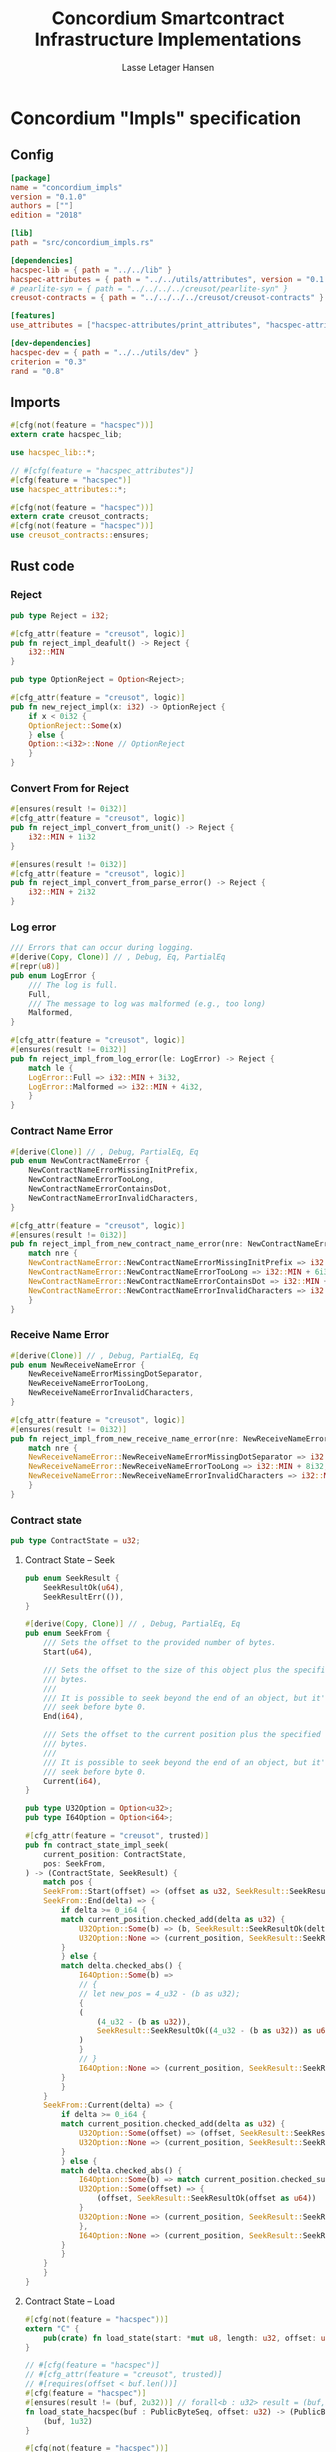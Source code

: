 #+TITLE: Concordium Smartcontract Infrastructure Implementations
#+AUTHOR: Lasse Letager Hansen

#+HTML_HEAD: <style>pre.src {background-color: #303030; color: #e5e5e5;}</style>
#+PROPERTY: header-args:coq  :session *Coq*

* Concordium "Impls" specification
** Config
#+begin_src toml :tangle ../../examples/concordium_impls/Cargo.toml
  [package]
  name = "concordium_impls"
  version = "0.1.0"
  authors = [""]
  edition = "2018"

  [lib]
  path = "src/concordium_impls.rs"

  [dependencies]
  hacspec-lib = { path = "../../lib" }
  hacspec-attributes = { path = "../../utils/attributes", version = "0.1.0-beta.1" , features = ["print_attributes", "hacspec_unsafe"] } # , features = ["hacspec_unsafe"] , , optional = true
  # pearlite-syn = { path = "../../../../creusot/pearlite-syn" }
  creusot-contracts = { path = "../../../../creusot/creusot-contracts" }

  [features]
  use_attributes = ["hacspec-attributes/print_attributes", "hacspec-attributes/hacspec_unsafe"]

  [dev-dependencies]
  hacspec-dev = { path = "../../utils/dev" }
  criterion = "0.3"
  rand = "0.8"
#+end_src

** Imports
#+begin_src rust :tangle ../../examples/concordium_impls/src/concordium_impls.rs :eval never
  #[cfg(not(feature = "hacspec"))]
  extern crate hacspec_lib;

  use hacspec_lib::*;

  // #[cfg(feature = "hacspec_attributes")]
  #[cfg(feature = "hacspec")]
  use hacspec_attributes::*;

  #[cfg(not(feature = "hacspec"))]
  extern crate creusot_contracts;
  #[cfg(not(feature = "hacspec"))]
  use creusot_contracts::ensures;
#+end_src

** Rust code
*** Reject
#+begin_src rust :tangle ../../examples/concordium_impls/src/concordium_impls.rs :eval never
  pub type Reject = i32;

  #[cfg_attr(feature = "creusot", logic)]
  pub fn reject_impl_deafult() -> Reject {
      i32::MIN
  }

  pub type OptionReject = Option<Reject>;

  #[cfg_attr(feature = "creusot", logic)]
  pub fn new_reject_impl(x: i32) -> OptionReject {
      if x < 0i32 {
	  OptionReject::Some(x)
      } else {
	  Option::<i32>::None // OptionReject
      }
  }

#+end_src

*** Convert From for Reject
#+begin_src rust :tangle ../../examples/concordium_impls/src/concordium_impls.rs :eval never
  #[ensures(result != 0i32)]
  #[cfg_attr(feature = "creusot", logic)]
  pub fn reject_impl_convert_from_unit() -> Reject {
      i32::MIN + 1i32
  }

  #[ensures(result != 0i32)]
  #[cfg_attr(feature = "creusot", logic)]
  pub fn reject_impl_convert_from_parse_error() -> Reject {
      i32::MIN + 2i32
  }

#+end_src

*** Log error
#+begin_src rust :tangle ../../examples/concordium_impls/src/concordium_impls.rs :eval never
  /// Errors that can occur during logging.
  #[derive(Copy, Clone)] // , Debug, Eq, PartialEq
  #[repr(u8)]
  pub enum LogError {
      /// The log is full.
      Full,
      /// The message to log was malformed (e.g., too long)
      Malformed,
  }

  #[cfg_attr(feature = "creusot", logic)]
  #[ensures(result != 0i32)]
  pub fn reject_impl_from_log_error(le: LogError) -> Reject {
      match le {
	  LogError::Full => i32::MIN + 3i32,
	  LogError::Malformed => i32::MIN + 4i32,
      }
  }

#+end_src
*** Contract Name Error
#+begin_src rust :tangle ../../examples/concordium_impls/src/concordium_impls.rs :eval never
  #[derive(Clone)] // , Debug, PartialEq, Eq
  pub enum NewContractNameError {
      NewContractNameErrorMissingInitPrefix,
      NewContractNameErrorTooLong,
      NewContractNameErrorContainsDot,
      NewContractNameErrorInvalidCharacters,
  }

  #[cfg_attr(feature = "creusot", logic)]
  #[ensures(result != 0i32)]
  pub fn reject_impl_from_new_contract_name_error(nre: NewContractNameError) -> Reject {
      match nre {
	  NewContractNameError::NewContractNameErrorMissingInitPrefix => i32::MIN + 5i32,
	  NewContractNameError::NewContractNameErrorTooLong => i32::MIN + 6i32,
	  NewContractNameError::NewContractNameErrorContainsDot => i32::MIN + 9i32,
	  NewContractNameError::NewContractNameErrorInvalidCharacters => i32::MIN + 10i32,
      }
  }

#+end_src
*** Receive Name Error
#+begin_src rust :tangle ../../examples/concordium_impls/src/concordium_impls.rs :eval never
  #[derive(Clone)] // , Debug, PartialEq, Eq
  pub enum NewReceiveNameError {
      NewReceiveNameErrorMissingDotSeparator,
      NewReceiveNameErrorTooLong,
      NewReceiveNameErrorInvalidCharacters,
  }

  #[cfg_attr(feature = "creusot", logic)]
  #[ensures(result != 0i32)]
  pub fn reject_impl_from_new_receive_name_error(nre: NewReceiveNameError) -> Reject {
      match nre {
	  NewReceiveNameError::NewReceiveNameErrorMissingDotSeparator => i32::MIN + 7i32,
	  NewReceiveNameError::NewReceiveNameErrorTooLong => i32::MIN + 8i32,
	  NewReceiveNameError::NewReceiveNameErrorInvalidCharacters => i32::MIN + 11i32,
      }
  }

#+end_src
*** Contract state
#+begin_src rust :tangle ../../examples/concordium_impls/src/concordium_impls.rs :eval never
  pub type ContractState = u32;

#+end_src
**** Contract State -- Seek
#+begin_src rust :tangle ../../examples/concordium_impls/src/concordium_impls.rs :eval never
  pub enum SeekResult {
      SeekResultOk(u64),
      SeekResultErr(()),
  }

  #[derive(Copy, Clone)] // , Debug, PartialEq, Eq
  pub enum SeekFrom {
      /// Sets the offset to the provided number of bytes.
      Start(u64),

      /// Sets the offset to the size of this object plus the specified number of
      /// bytes.
      ///
      /// It is possible to seek beyond the end of an object, but it's an error to
      /// seek before byte 0.
      End(i64),

      /// Sets the offset to the current position plus the specified number of
      /// bytes.
      ///
      /// It is possible to seek beyond the end of an object, but it's an error to
      /// seek before byte 0.
      Current(i64),
  }

  pub type U32Option = Option<u32>;
  pub type I64Option = Option<i64>;

  #[cfg_attr(feature = "creusot", trusted)]
  pub fn contract_state_impl_seek(
      current_position: ContractState,
      pos: SeekFrom,
  ) -> (ContractState, SeekResult) {
      match pos {
	  SeekFrom::Start(offset) => (offset as u32, SeekResult::SeekResultOk(offset)),
	  SeekFrom::End(delta) => {
	      if delta >= 0_i64 {
		  match current_position.checked_add(delta as u32) {
		      U32Option::Some(b) => (b, SeekResult::SeekResultOk(delta as u64)),
		      U32Option::None => (current_position, SeekResult::SeekResultErr(())),
		  }
	      } else {
		  match delta.checked_abs() {
		      I64Option::Some(b) =>
		      // {
		      // let new_pos = 4_u32 - (b as u32);
		      {
			  (
			      (4_u32 - (b as u32)),
			      SeekResult::SeekResultOk((4_u32 - (b as u32)) as u64),
			  )
		      }
		      // }
		      I64Option::None => (current_position, SeekResult::SeekResultErr(())),
		  }
	      }
	  }
	  SeekFrom::Current(delta) => {
	      if delta >= 0_i64 {
		  match current_position.checked_add(delta as u32) {
		      U32Option::Some(offset) => (offset, SeekResult::SeekResultOk(offset as u64)),
		      U32Option::None => (current_position, SeekResult::SeekResultErr(())),
		  }
	      } else {
		  match delta.checked_abs() {
		      I64Option::Some(b) => match current_position.checked_sub(b as u32) {
			  U32Option::Some(offset) => {
			      (offset, SeekResult::SeekResultOk(offset as u64))
			  }
			  U32Option::None => (current_position, SeekResult::SeekResultErr(())),
		      },
		      I64Option::None => (current_position, SeekResult::SeekResultErr(())),
		  }
	      }
	  }
      }
  }

#+end_src
**** Contract State -- Load
#+begin_src rust :tangle ../../examples/concordium_impls/src/concordium_impls.rs :eval never
  #[cfg(not(feature = "hacspec"))]
  extern "C" {
      pub(crate) fn load_state(start: *mut u8, length: u32, offset: u32) -> u32;
  }

  // #[cfg(feature = "hacspec")]
  // #[cfg_attr(feature = "creusot", trusted)]
  // #[requires(offset < buf.len())]
  #[cfg(feature = "hacspec")]
  #[ensures(result != (buf, 2u32))] // forall<b : u32> result = (buf,b) ==> 0u32 < offset + b
  fn load_state_hacspec(buf : PublicByteSeq, offset: u32) -> (PublicByteSeq, u32) {
      (buf, 1u32)
  }

  #[cfg(not(feature = "hacspec"))]
  fn load_state_hacspec(buf : PublicByteSeq, offset: u32) -> (PublicByteSeq, u32) {
      let mut temp_vec : Vec<u8> = (0..buf.len()).map(|i| {
	  buf.index(i).clone()
      }).collect();
      let temp = &mut temp_vec[..];
      let i = unsafe { load_state(temp.as_mut_ptr(), buf.len() as u32, offset) };
      (PublicByteSeq::from_native_slice(temp), i)
  }

#+end_src
**** Contract State -- Read
#+begin_src rust :tangle ../../examples/concordium_impls/src/concordium_impls.rs :eval never
  #[cfg_attr(feature = "creusot", trusted)]
  pub fn contract_state_impl_read_read(
      current_position: ContractState,
      buf : PublicByteSeq // Seq<u8>
      // num_read: u32,
  ) -> (ContractState, usize) {
      let (buf, num_read) = load_state_hacspec(buf, current_position);
      (current_position + num_read, num_read as usize)
  }

  /// Read a u32 in little-endian format. This is optimized to not
  /// initialize a dummy value before calling an external function.
  #[cfg_attr(feature = "creusot", logic)]
  pub fn contract_state_impl_read_read_u64(
      current_position: ContractState,
      num_read: u32,
  ) -> (ContractState, bool) {
      (current_position + num_read, num_read == 8_u32)
  }

  /// Read a u32 in little-endian format. This is optimized to not
  /// initialize a dummy value before calling an external function.
  #[cfg_attr(feature = "creusot", logic)]
  pub fn contract_state_impl_read_read_u32(
      current_position: ContractState,
      num_read: u32,
  ) -> (ContractState, bool) {
      (current_position + num_read, num_read == 4_u32)
  }

  /// Read a u8 in little-endian format. This is optimized to not
  /// initialize a dummy value before calling an external function.
  #[cfg_attr(feature = "creusot", logic)]
  pub fn contract_state_impl_read_read_u8(
      current_position: ContractState,
      num_read: u32,
  ) -> (ContractState, bool) {
      (current_position + num_read, num_read == 1_u32)
  }

#+end_src
**** Contract State -- Write
#+begin_src rust :tangle ../../examples/concordium_impls/src/concordium_impls.rs :eval never
  #[cfg_attr(feature = "creusot", logic)]
  pub fn write_impl_for_contract_state_test(current_position: ContractState, len: u32) -> bool {
      current_position.checked_add(len).is_none() // Check for overflow
  }

  #[cfg_attr(feature = "creusot", trusted)]
  pub fn write_impl_for_contract_state(
      current_position: ContractState,
      num_bytes: u32,
  ) -> (ContractState, usize) {
      (current_position + num_bytes, num_bytes as usize)
  }

#+end_src
**** Contract State -- Misc.
#+begin_src rust :tangle ../../examples/concordium_impls/src/concordium_impls.rs :eval never
  #[cfg_attr(feature = "creusot", logic)]
  pub fn has_contract_state_impl_for_contract_state_open() -> ContractState {
      0_u32
  }

  #[cfg_attr(feature = "creusot", logic)]
  pub fn has_contract_state_impl_for_contract_state_reserve_0(len: u32, cur_size: u32) -> bool {
      cur_size < len
  }
  #[cfg_attr(feature = "creusot", logic)]
  pub fn has_contract_state_impl_for_contract_state_reserve_1(res: u32) -> bool {
      res == 1_u32
  }

  #[cfg_attr(feature = "creusot", logic)]
  pub fn has_contract_state_impl_for_contract_state_truncate_0(cur_size: u32, new_size: u32) -> bool {
      cur_size > new_size
  }
  #[cfg_attr(feature = "creusot", logic)]
  pub fn has_contract_state_impl_for_contract_state_truncate_1(
      current_position: ContractState,
      new_size: u32,
  ) -> ContractState {
      if new_size < current_position {
	  new_size
      } else {
	  current_position
      }
  }

#+end_src
*** Parameter
#+begin_src rust :tangle ../../examples/concordium_impls/src/concordium_impls.rs :eval never
  pub type Parameter = u32;

  #[cfg_attr(feature = "creusot", trusted)]
  pub fn read_impl_for_parameter_read(
      current_position: Parameter,
      num_read: u32,
  ) -> (Parameter, usize) {
      (current_position + num_read, num_read as usize)
  }

#+end_src
*** AttributesCursor
#+begin_src rust :tangle ../../examples/concordium_impls/src/concordium_impls.rs :eval never
  // pub struct AttributeTag(pub u8);
  pub type AttributesCursor = (u32, u16);

  #[cfg_attr(feature = "creusot", trusted)]
  pub fn has_policy_impl_for_policy_attributes_cursor_next_test(
      policy_attribute_items: AttributesCursor,
  ) -> bool {
      let (_, remaining_items) = policy_attribute_items;
      remaining_items == 0_u16
  }

  #[cfg_attr(feature = "creusot", trusted)]
  pub fn has_policy_impl_for_policy_attributes_cursor_next_tag_invalid(
      policy_attribute_items: AttributesCursor,
      tag_value_len_1: u8,
      num_read: u32,
  ) -> (AttributesCursor, bool) {
      let (current_position, remaining_items) = policy_attribute_items;
      let policy_attribute_items = (current_position + num_read, remaining_items);
      (policy_attribute_items, tag_value_len_1 > 31_u8)
  }

  #[cfg_attr(feature = "creusot", trusted)]
  pub fn has_policy_impl_for_policy_attributes_cursor_next(
      policy_attribute_items: AttributesCursor,
      num_read: u32,
  ) -> AttributesCursor {
      let (current_position, remaining_items) = policy_attribute_items;
      (current_position + num_read, remaining_items - 1_u16)
  }
#+end_src
** Rust Tests
#+begin_src rust :tangle ../../examples/concordium_impls/src/concordium_impls.rs :eval never

#+end_src

** Resulting output
#+begin_src sh :eval no-export-query :results output silent
  cargo clean
#+end_src

#+begin_src sh :eval no-export-query :results output silent
  cd ../.. && cargo install --path language
#+end_src

#+begin_src sh :eval no-export-query :results output silent
  cd ../.. && cargo build
#+end_src

#+begin_src sh :eval no-export-query :results output silent
  cargo hacspec -o ConcordiumImpls.v concordium_impls --init
#+end_src

#+begin_src sh :results none
  cargo hacspec -o ConcordiumImpls.v concordium_impls --update
#+end_src

** Generation of backend output

#+name: split-file
#+begin_src python :wrap "src coq :tangle ConcordiumImpls.v :results output silent" :exports none :results code :var ARG="0 -1" :var FILENAME="ConcordiumImpls.v"
  import functools

  lower, upper = map(int, ARG.split())
  if upper != -1:
    upper = lower + upper

  def boundery(start, end, lines, i):
    test = lines[i][:len(start)] == start
    res_str = ""

    in_end = lambda i: (i < len(lines) and len(list(filter(lambda x: x in lines[i], end))) > 0)

    if test:
      # if end in lines[i]:
      if in_end(i):
	res_str = lines[i]
      else:
	while i < len(lines) and not in_end(i): # end not in lines[i]:
	  res_str += lines[i]
	  i += 1
	res_str += lines[i]
    return (test, res_str, i)

  lines = []
  with open(FILENAME) as f:
    lines = f.readlines()

  result = []
  i  = 0
  while i < len(lines) and (upper == -1 or upper > len(result)):
    a,b,c = functools.reduce(lambda b, a: b if b[0] else boundery(a[0], a[1], lines, b[2]),
			     [["(**", set({"**)"})],
			      ["From",set({".\n"})],
			      ["Require",set({".\n"})],
			      ["Import",set({".\n"})],
			      ["Open Scope",set({".\n"})],
			      ["Inductive",set({".\n"})],
			      ["Definition",set({".\n"})],
			      ["Instance",set({".\n"})],
			      ["Notation",set({".\n"})],
			      ["Theorem",set({".\n"})],
			      ["Global Instance",set({".\n"})],
			      ["Proof",set({"Admitted", "Qed"})],
			      ["QuickChick",set({".\n"})],
			      ],
			     (False, "", i))
    if a:
      result.append(b)
      i = c
    elif lines[i].isspace():
      space = ""
      while i < len(lines) and lines[i].isspace():
	space += lines[i]
	i += 1
      i -= 1
      result.append(space)
    else:
      result.append("ERR:" + lines[i])
    i += 1

  result_str = ""
  for s in (result[lower:] if upper == -1 else result[lower:upper]):
    result_str += s

  return result_str
#+end_src

#+NAME: next
#+begin_src python :var ARG="0 0" :var linum="0 0" :results output replace :exports none
  a,b = map(int, linum.split())
  c,d = map(int, ARG.split())
  print (a+b+c,d)
#+end_src

#+NAME: seginit
#+begin_src python :wrap "src coq :results output silent" :result code :exports none :var loc=(file-name-directory buffer-file-name)
  with open("../_CoqProject") as f:
      result = ""
      for l in f:
	  if l[:2] == "-R":
	      pre, post = l[3:].split()
	      result += "Add Rec LoadPath \"" + pre + "\" as " + post + ".\n"
	  # elif l[:4] == "src/":
	  #     result += "Load " + l[4:-2] + "\n"
      return "Reset Initial.\nCd \""+loc+"../\".\n" + result
#+end_src
#+RESULTS: seginit
#+begin_src coq :results output silent
Reset Initial.
Cd "/home/au538501/Documents/LocalHacspec/hacspec/coq/src/../".
Add Rec LoadPath "src/" as Hacspec.
#+end_src

*** The includes
#+NAME: linum0
#+CALL: next(ARG="0 9", linum="0 0") :result output silent :exports none :cache yes
#+NAME: seg0
#+CALL: split-file(ARG=linum0) :cache yes
#+RESULTS[0d31c7b9141599e8e58333ff982f7144360fe7fe]: seg0
#+begin_src coq :tangle ConcordiumImpls.v :results output silent
(** This file was automatically generated using Hacspec **)
Require Import Lib MachineIntegers.
From Coq Require Import ZArith.
Import List.ListNotations.
Open Scope Z_scope.
Open Scope bool_scope.
Open Scope hacspec_scope.
Require Import Hacspec.Lib.

#+end_src

*** Types and default implementations
#+NAME: linum1
#+CALL: next(ARG="0 2", linum=linum0) :result output silent :exports none :cache yes
#+NAME: seg1
#+CALL: split-file(ARG=linum1) :cache yes
#+RESULTS[7004d8b56094df79398a3d75147f9e60a696aa7d]: seg1
#+begin_src coq :tangle ConcordiumImpls.v :results output silent
Notation "'reject'" := (int32) : hacspec_scope.

#+end_src

#+NAME: linum2
#+CALL: next(ARG="0 2", linum=linum1) :result output silent :exports none :cache yes
#+NAME: seg2
#+CALL: split-file(ARG=linum2) :cache yes
#+RESULTS[cebe4a3b498bf3a64ad1b0fee92ef78b48fd7ccd]: seg2
#+begin_src coq :tangle ConcordiumImpls.v :results output silent
Definition reject_impl_default  : reject :=
  min.

#+end_src


#+NAME: linum3
#+CALL: next(ARG="0 2", linum=linum2) :result output silent :exports none :cache yes
#+NAME: seg3
#+CALL: split-file(ARG=linum3) :cache yes
#+RESULTS[37fecf32223b194cbb0c1bd1dcc918300b8c1de1]: seg3
#+begin_src coq :tangle ConcordiumImpls.v :results output silent
Notation "'option_reject'" := ((option reject)) : hacspec_scope.

#+end_src

#+NAME: linum4
#+CALL: next(ARG="0 2", linum=linum3) :result output silent :exports none :cache yes
#+NAME: seg4
#+CALL: split-file(ARG=linum4) :cache yes
#+RESULTS[749a12595beca24d5dd730d8c8c02e4a6efe251b]: seg4
#+begin_src coq :tangle ConcordiumImpls.v :results output silent
Definition new_reject_impl (x_0 : int32) : option_reject :=
  (if ((x_0) <.? (@repr WORDSIZE32 0)):bool then (@Some reject (x_0)) else (
      @None int32)).

#+end_src

*** Error handling
#+NAME: linum5
#+CALL: next(ARG="0 5", linum=linum4) :result output silent :exports none :cache yes
#+NAME: seg5
#+CALL: split-file(ARG=linum5) :cache yes
#+RESULTS[ac841e3d575b7f4b005d32499fb8d2f7468bd510]: seg5
#+begin_src coq :tangle ConcordiumImpls.v :results output silent
  Definition reject_impl_convert_from_unit  : reject :=
    (min) .+ (@repr WORDSIZE32 1).

  Theorem ensures_reject_impl_convert_from_unit : forall result_1 ,
  @reject_impl_convert_from_unit  = result_1 ->
  (result_1) !=.? (@repr WORDSIZE32 0).
  Proof.
    intros; subst.
    reflexivity.
  Qed.

#+end_src

#+NAME: linum6
#+CALL: next(ARG="0 5", linum=linum5) :result output silent :exports none :cache yes
#+NAME: seg6
#+CALL: split-file(ARG=linum6) :cache yes
#+RESULTS[c1d463dd2f5c7ed7ad84199dd45bfc772ff2c2c4]: seg6
#+begin_src coq :tangle ConcordiumImpls.v :results output silent
  Definition reject_impl_convert_from_parse_error  : reject :=
    (min) .+ (@repr WORDSIZE32 2).

  Theorem ensures_reject_impl_convert_from_parse_error : forall result_1 ,
  @reject_impl_convert_from_parse_error  = result_1 ->
  (result_1) !=.? (@repr WORDSIZE32 0).
  Proof.
    intros ; subst.
    reflexivity.
  Qed.

#+end_src

#+NAME: linum7
#+CALL: next(ARG="0 7", linum=linum6) :result output silent :exports none :cache yes
#+NAME: seg7
#+CALL: split-file(ARG=linum7) :cache yes
#+RESULTS[c45cad55add404df56048791632c7fcb770de68e]: seg7
#+begin_src coq :tangle ConcordiumImpls.v :results output silent
  Inductive log_error :=
  | Full : log_error
  | Malformed : log_error.

  Definition reject_impl_from_log_error (le_2 : log_error) : reject :=
    match le_2 with
    | Full => (min) .+ (@repr WORDSIZE32 3)
    | Malformed => (min) .+ (@repr WORDSIZE32 4)
    end.

  Theorem ensures_reject_impl_from_log_error : forall result_1 (le_2 : log_error),
  @reject_impl_from_log_error le_2 = result_1 ->
  (result_1) !=.? (@repr WORDSIZE32 0).
  Proof.
    intros ; subst.
    unfold reject_impl_from_log_error.
    destruct le_2.
    - reflexivity.
    - reflexivity.
  Qed.

#+end_src

#+NAME: linum8
#+CALL: next(ARG="0 7", linum=linum7) :result output silent :exports none :cache yes
#+NAME: seg8
#+CALL: split-file(ARG=linum8) :cache yes
#+RESULTS[591c5303f9352d18a6a6ff3c2225659c1789dc38]: seg8
#+begin_src coq :tangle ConcordiumImpls.v :results output silent
  Inductive new_contract_name_error :=
  | NewContractNameErrorMissingInitPrefix : new_contract_name_error
  | NewContractNameErrorTooLong : new_contract_name_error
  | NewContractNameErrorContainsDot : new_contract_name_error
  | NewContractNameErrorInvalidCharacters : new_contract_name_error.

  Definition reject_impl_from_new_contract_name_error
    (nre_3 : new_contract_name_error)
    : reject :=
    match nre_3 with
    | NewContractNameErrorMissingInitPrefix => (min) .+ (@repr WORDSIZE32 5)
    | NewContractNameErrorTooLong => (min) .+ (@repr WORDSIZE32 6)
    | NewContractNameErrorContainsDot => (min) .+ (@repr WORDSIZE32 9)
    | NewContractNameErrorInvalidCharacters => (min) .+ (@repr WORDSIZE32 10)
    end.

  Theorem ensures_reject_impl_from_new_contract_name_error : forall result_1 (
    nre_3 : new_contract_name_error),
  @reject_impl_from_new_contract_name_error nre_3 = result_1 ->
  (result_1) !=.? (@repr WORDSIZE32 0).
  Proof.
    intros ; subst.
    unfold reject_impl_from_new_contract_name_error.
    destruct nre_3 ; reflexivity.
  Qed.

#+end_src

#+NAME: linum9
#+CALL: next(ARG="0 7", linum=linum8) :result output silent :exports none :cache yes
#+NAME: seg9
#+CALL: split-file(ARG=linum9) :cache yes
#+RESULTS[33bb02aed6d7654d0929bcaebab35f0f9ddc594e]: seg9
#+begin_src coq :tangle ConcordiumImpls.v :results output silent
  Inductive new_receive_name_error :=
  | NewReceiveNameErrorMissingDotSeparator : new_receive_name_error
  | NewReceiveNameErrorTooLong : new_receive_name_error
  | NewReceiveNameErrorInvalidCharacters : new_receive_name_error.

  Definition reject_impl_from_new_receive_name_error
    (nre_4 : new_receive_name_error)
    : reject :=
    match nre_4 with
    | NewReceiveNameErrorMissingDotSeparator => (min) .+ (@repr WORDSIZE32 7)
    | NewReceiveNameErrorTooLong => (min) .+ (@repr WORDSIZE32 8)
    | NewReceiveNameErrorInvalidCharacters => (min) .+ (@repr WORDSIZE32 11)
    end.

  Theorem ensures_reject_impl_from_new_receive_name_error : forall result_1 (
    nre_4 : new_receive_name_error),
  @reject_impl_from_new_receive_name_error nre_4 = result_1 ->
  (result_1) !=.? (@repr WORDSIZE32 0).
  Proof.
    intros ; subst.
    unfold reject_impl_from_new_contract_name_error.
    destruct nre_4 ; reflexivity.
  Qed.

#+end_src

*** Contract state
#+NAME: linum10
#+CALL: next(ARG="0 2", linum=linum9) :result output silent :exports none :cache yes
#+NAME: seg10
#+CALL: split-file(ARG=linum10) :cache yes
#+RESULTS[fab0ca92040091f9092434752a3acc7d922f4ca0]: seg10
#+begin_src coq :tangle ConcordiumImpls.v :results output silent
Notation "'contract_state'" := (int32) : hacspec_scope.

#+end_src

#+NAME: linum11
#+CALL: next(ARG="0 4", linum=linum10) :result output silent :exports none :cache yes
#+NAME: seg11
#+CALL: split-file(ARG=linum11) :cache yes
#+RESULTS[d3514c26f939b248cc1fd6115b895d8638997c58]: seg11
#+begin_src coq :tangle ConcordiumImpls.v :results output silent
Inductive seek_result :=
| SeekResultOk : int64 -> seek_result
| SeekResultErr : unit -> seek_result.

Inductive seek_from :=
| Start : int64 -> seek_from
| End : int64 -> seek_from
| Current : int64 -> seek_from.

#+end_src

#+NAME: linum12
#+CALL: next(ARG="0 4", linum=linum11) :result output silent :exports none :cache yes
#+NAME: seg12
#+CALL: split-file(ARG=linum12) :cache yes
#+RESULTS[d6b3803ea926c01845f5ef5a2119263986c53d9a]: seg12
#+begin_src coq :tangle ConcordiumImpls.v :results output silent
Notation "'uint32_option'" := ((option int32)) : hacspec_scope.

Notation "'iint64_option'" := ((option int64)) : hacspec_scope.

#+end_src

#+NAME: linum13
#+CALL: next(ARG="0 2", linum=linum12) :result output silent :exports none :cache yes
#+NAME: seg13
#+CALL: split-file(ARG=linum13) :cache yes
#+RESULTS[3fd666602b25114a67b445cbcdae2df0f9e59e91]: seg13
#+begin_src coq :tangle ConcordiumImpls.v :results output silent
Definition contract_state_impl_seek
  (current_position_5 : contract_state)
  (pos_6 : seek_from)
  : (contract_state × seek_result) :=
  match pos_6 with
  | Start offset_7 => (@cast _ uint32 _ (offset_7), SeekResultOk (offset_7))
  | End delta_8 => (if ((delta_8) >=.? (@repr WORDSIZE64 0)):bool then (
      match pub_uint32_checked_add (current_position_5) (@cast _ uint32 _ (
          delta_8)) with
      | Some b_9 => (b_9, SeekResultOk (@cast _ uint64 _ (delta_8)))
      | None => (current_position_5, SeekResultErr (tt))
      end) else (match pub_int64_checked_abs (delta_8) with
      | Some b_10 => (
        (@repr WORDSIZE32 4) .- (@cast _ uint32 _ (b_10)),
        SeekResultOk (@cast _ uint64 _ ((@repr WORDSIZE32 4) .- (
              @cast _ uint32 _ (b_10))))
      )
      | None => (current_position_5, SeekResultErr (tt))
      end))
  | Current delta_11 => (if ((delta_11) >=.? (@repr WORDSIZE64 0)):bool then (
      match pub_uint32_checked_add (current_position_5) (@cast _ uint32 _ (
          delta_11)) with
      | Some offset_12 => (
        offset_12,
        SeekResultOk (@cast _ uint64 _ (offset_12))
      )
      | None => (current_position_5, SeekResultErr (tt))
      end) else (match pub_int64_checked_abs (delta_11) with
      | Some b_13 => match pub_uint32_checked_sub (current_position_5) (
        @cast _ uint32 _ (b_13)) with
      | Some offset_14 => (
        offset_14,
        SeekResultOk (@cast _ uint64 _ (offset_14))
      )
      | None => (current_position_5, SeekResultErr (tt))
      end
      | None => (current_position_5, SeekResultErr (tt))
      end))
  end.

#+end_src

**** Contract state - Read Trait
#+NAME: linum14
#+CALL: next(ARG="0 2", linum=linum13) :result output silent :exports none :cache yes
#+NAME: seg14
#+CALL: split-file(ARG=linum14) :cache yes
#+RESULTS[c51fe102d9dc5f2b4855fe3254417f6d2f90c1c2]: seg14
#+begin_src coq :tangle ConcordiumImpls.v :results output silent
Definition load_state_hacspec
  (buf_15 : public_byte_seq)
  (offset_16 : int32)
  : int32 :=
  @repr WORDSIZE32 1.

#+end_src

#+NAME: linum15
#+CALL: next(ARG="0 8", linum=linum14) :result output silent :exports none :cache yes
#+NAME: seg15
#+CALL: split-file(ARG=linum15) :cache yes
#+RESULTS[6d021bc8f5102bffd0417918f753ccad666415b5]: seg15
#+begin_src coq :tangle ConcordiumImpls.v :results output silent
Definition contract_state_impl_read_read
  (current_position_17 : contract_state)
  (buf_18 : public_byte_seq)
  : (contract_state × uint_size) :=
  let num_read_19 : int32 :=
    @repr WORDSIZE32 1 in
  let num_read_19 :=
    load_state_hacspec (buf_18) (current_position_17) in
  ((current_position_17) .+ (num_read_19), @cast _ uint32 _ (num_read_19)).

Definition contract_state_impl_read_read_u64
  (current_position_20 : contract_state)
  (num_read_21 : int32)
  : (contract_state × bool) :=
  (
    (current_position_20) .+ (num_read_21),
    (num_read_21) =.? (@repr WORDSIZE32 8)
  ).

Definition contract_state_impl_read_read_u32
  (current_position_22 : contract_state)
  (num_read_23 : int32)
  : (contract_state × bool) :=
  (
    (current_position_22) .+ (num_read_23),
    (num_read_23) =.? (@repr WORDSIZE32 4)
  ).

Definition contract_state_impl_read_read_u8
  (current_position_24 : contract_state)
  (num_read_25 : int32)
  : (contract_state × bool) :=
  (
    (current_position_24) .+ (num_read_25),
    (num_read_25) =.? (@repr WORDSIZE32 1)
  ).

#+end_src

**** Contract state - Write Trait
#+NAME: linum16
#+CALL: next(ARG="0 4", linum=linum15) :result output silent :exports none :cache yes
#+NAME: seg16
#+CALL: split-file(ARG=linum16) :cache yes
#+RESULTS[a0113da7a14eae3aa0c7ada5521876113200f6b6]: seg16
#+begin_src coq :tangle ConcordiumImpls.v :results output silent
Definition write_impl_for_contract_state_test
  (current_position_26 : contract_state)
  (len_27 : int32)
  : bool :=
  option_is_none (pub_uint32_checked_add (current_position_26) (len_27)).

Definition write_impl_for_contract_state
  (current_position_28 : contract_state)
  (num_bytes_29 : int32)
  : (contract_state × uint_size) :=
  ((current_position_28) .+ (num_bytes_29), @cast _ uint32 _ (num_bytes_29)).

#+end_src

**** Contract State - Misc.
#+NAME: linum17
#+CALL: next(ARG="0 10", linum=linum16) :result output silent :exports none :cache yes
#+NAME: seg17
#+CALL: split-file(ARG=linum17) :cache yes
#+RESULTS[a04a620a3eaae3063b564f96952157587bd6cb86]: seg17
#+begin_src coq :tangle ConcordiumImpls.v :results output silent
Definition has_contract_state_impl_for_contract_state_open  : contract_state :=
  @repr WORDSIZE32 0.

Definition has_contract_state_impl_for_contract_state_reserve_0
  (len_30 : int32)
  (cur_size_31 : int32)
  : bool :=
  (cur_size_31) <.? (len_30).

Definition has_contract_state_impl_for_contract_state_reserve_1
  (res_32 : int32)
  : bool :=
  (res_32) =.? (@repr WORDSIZE32 1).

Definition has_contract_state_impl_for_contract_state_truncate_0
  (cur_size_33 : int32)
  (new_size_34 : int32)
  : bool :=
  (cur_size_33) >.? (new_size_34).

Definition has_contract_state_impl_for_contract_state_truncate_1
  (current_position_35 : contract_state)
  (new_size_36 : int32)
  : contract_state :=
  (if ((new_size_36) <.? (current_position_35)):bool then (new_size_36) else (
      current_position_35)).

#+end_src

*** Parameter
#+NAME: linum18
#+CALL: next(ARG="0 4", linum=linum17) :result output silent :exports none :cache yes
#+NAME: seg18
#+CALL: split-file(ARG=linum18) :cache yes
#+RESULTS[115c92a71f3e0b9fd1c417790062c51146039492]: seg18
#+begin_src coq :tangle ConcordiumImpls.v :results output silent
Notation "'parameter'" := (int32) : hacspec_scope.

Definition read_impl_for_parameter_read
  (current_position_37 : parameter)
  (num_read_38 : int32)
  : (parameter × uint_size) :=
  ((current_position_37) .+ (num_read_38), @cast _ uint32 _ (num_read_38)).

#+end_src

*** Attributes Cursor
#+NAME: linum19
#+CALL: next(ARG="0 -1", linum=linum18) :result output silent :exports none :cache yes
#+NAME: seg19
#+CALL: split-file(ARG=linum19) :cache yes
#+RESULTS[2e1d86e441037bd6b6dc231ef07271f1f6df9326]: seg19
#+begin_src coq :tangle ConcordiumImpls.v :results output silent
Notation "'attributes_cursor'" := ((int32 × int16)) : hacspec_scope.

Definition has_policy_impl_for_policy_attributes_cursor_next_test
  (policy_attribute_items_39 : attributes_cursor)
  : bool :=
  let '(_, remaining_items_40) :=
    policy_attribute_items_39 in
  (remaining_items_40) =.? (@repr WORDSIZE16 0).

Definition has_policy_impl_for_policy_attributes_cursor_next_tag_invalid
  (policy_attribute_items_41 : attributes_cursor)
  (tag_value_len_1_42 : int8)
  (num_read_43 : int32)
  : (attributes_cursor × bool) :=
  let '(current_position_44, remaining_items_45) :=
    policy_attribute_items_41 in
  let policy_attribute_items_46 : (int32 × int16) :=
    ((current_position_44) .+ (num_read_43), remaining_items_45) in
  (policy_attribute_items_46, (tag_value_len_1_42) >.? (@repr WORDSIZE8 31)).

Definition has_policy_impl_for_policy_attributes_cursor_next
  (policy_attribute_items_47 : attributes_cursor)
  (num_read_48 : int32)
  : attributes_cursor :=
  let '(current_position_49, remaining_items_50) :=
    policy_attribute_items_47 in
  (
    (current_position_49) .+ (num_read_48),
    (remaining_items_50) .- (@repr WORDSIZE16 1)
  ).

#+end_src
